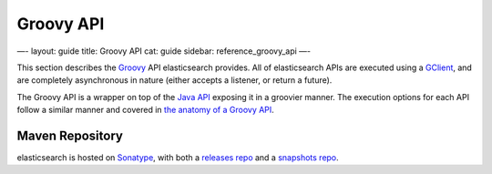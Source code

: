 
============
 Groovy API 
============




—-
layout: guide
title: Groovy API
cat: guide
sidebar: reference\_groovy\_api
—-

This section describes the `Groovy <http://groovy.codehaus.org/>`_ API
elasticsearch provides. All of elasticsearch APIs are executed using a
`GClient <client.html>`_, and are completely asynchronous in nature
(either accepts a listener, or return a future).

The Groovy API is a wrapper on top of the `Java
API </guide/reference/java-api>`_ exposing it in a groovier manner. The
execution options for each API follow a similar manner and covered in
`the anatomy of a Groovy API <anatomy.html>`_.

Maven Repository
----------------

elasticsearch is hosted on `Sonatype <http://www.sonatype.org/>`_, with
both a `releases
repo <http://oss.sonatype.org/content/repositories/releases/>`_ and a
`snapshots
repo <http://oss.sonatype.org/content/repositories/snapshots>`_.



